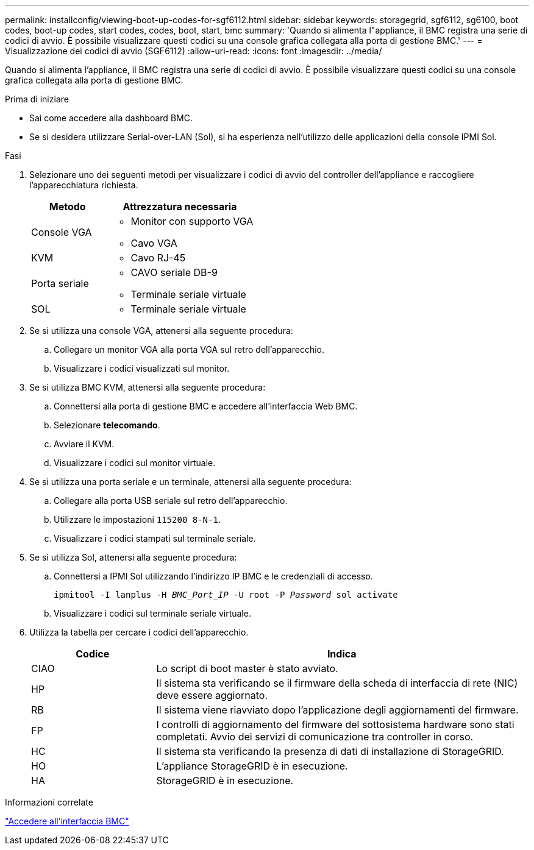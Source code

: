 ---
permalink: installconfig/viewing-boot-up-codes-for-sgf6112.html 
sidebar: sidebar 
keywords: storagegrid, sgf6112, sg6100, boot codes, boot-up codes, start codes, codes, boot, start, bmc 
summary: 'Quando si alimenta l"appliance, il BMC registra una serie di codici di avvio. È possibile visualizzare questi codici su una console grafica collegata alla porta di gestione BMC.' 
---
= Visualizzazione dei codici di avvio (SGF6112)
:allow-uri-read: 
:icons: font
:imagesdir: ../media/


[role="lead"]
Quando si alimenta l'appliance, il BMC registra una serie di codici di avvio. È possibile visualizzare questi codici su una console grafica collegata alla porta di gestione BMC.

.Prima di iniziare
* Sai come accedere alla dashboard BMC.
* Se si desidera utilizzare Serial-over-LAN (Sol), si ha esperienza nell'utilizzo delle applicazioni della console IPMI Sol.


.Fasi
. Selezionare uno dei seguenti metodi per visualizzare i codici di avvio del controller dell'appliance e raccogliere l'apparecchiatura richiesta.
+
[cols="1a,2a"]
|===
| Metodo | Attrezzatura necessaria 


 a| 
Console VGA
 a| 
** Monitor con supporto VGA
** Cavo VGA




 a| 
KVM
 a| 
** Cavo RJ-45




 a| 
Porta seriale
 a| 
** CAVO seriale DB-9
** Terminale seriale virtuale




 a| 
SOL
 a| 
** Terminale seriale virtuale


|===
. Se si utilizza una console VGA, attenersi alla seguente procedura:
+
.. Collegare un monitor VGA alla porta VGA sul retro dell'apparecchio.
.. Visualizzare i codici visualizzati sul monitor.


. Se si utilizza BMC KVM, attenersi alla seguente procedura:
+
.. Connettersi alla porta di gestione BMC e accedere all'interfaccia Web BMC.
.. Selezionare *telecomando*.
.. Avviare il KVM.
.. Visualizzare i codici sul monitor virtuale.


. Se si utilizza una porta seriale e un terminale, attenersi alla seguente procedura:
+
.. Collegare alla porta USB seriale sul retro dell'apparecchio.
.. Utilizzare le impostazioni `115200 8-N-1`.
.. Visualizzare i codici stampati sul terminale seriale.


. Se si utilizza Sol, attenersi alla seguente procedura:
+
.. Connettersi a IPMI Sol utilizzando l'indirizzo IP BMC e le credenziali di accesso.
+
`ipmitool -I lanplus -H _BMC_Port_IP_ -U root -P _Password_ sol activate`

.. Visualizzare i codici sul terminale seriale virtuale.


. Utilizza la tabella per cercare i codici dell'apparecchio.
+
[cols="1a,3a"]
|===
| Codice | Indica 


 a| 
CIAO
 a| 
Lo script di boot master è stato avviato.



 a| 
HP
 a| 
Il sistema sta verificando se il firmware della scheda di interfaccia di rete (NIC) deve essere aggiornato.



 a| 
RB
 a| 
Il sistema viene riavviato dopo l'applicazione degli aggiornamenti del firmware.



 a| 
FP
 a| 
I controlli di aggiornamento del firmware del sottosistema hardware sono stati completati. Avvio dei servizi di comunicazione tra controller in corso.



 a| 
HC
 a| 
Il sistema sta verificando la presenza di dati di installazione di StorageGRID.



 a| 
HO
 a| 
L'appliance StorageGRID è in esecuzione.



 a| 
HA
 a| 
StorageGRID è in esecuzione.

|===


.Informazioni correlate
link:accessing-bmc-interface.html["Accedere all'interfaccia BMC"]
